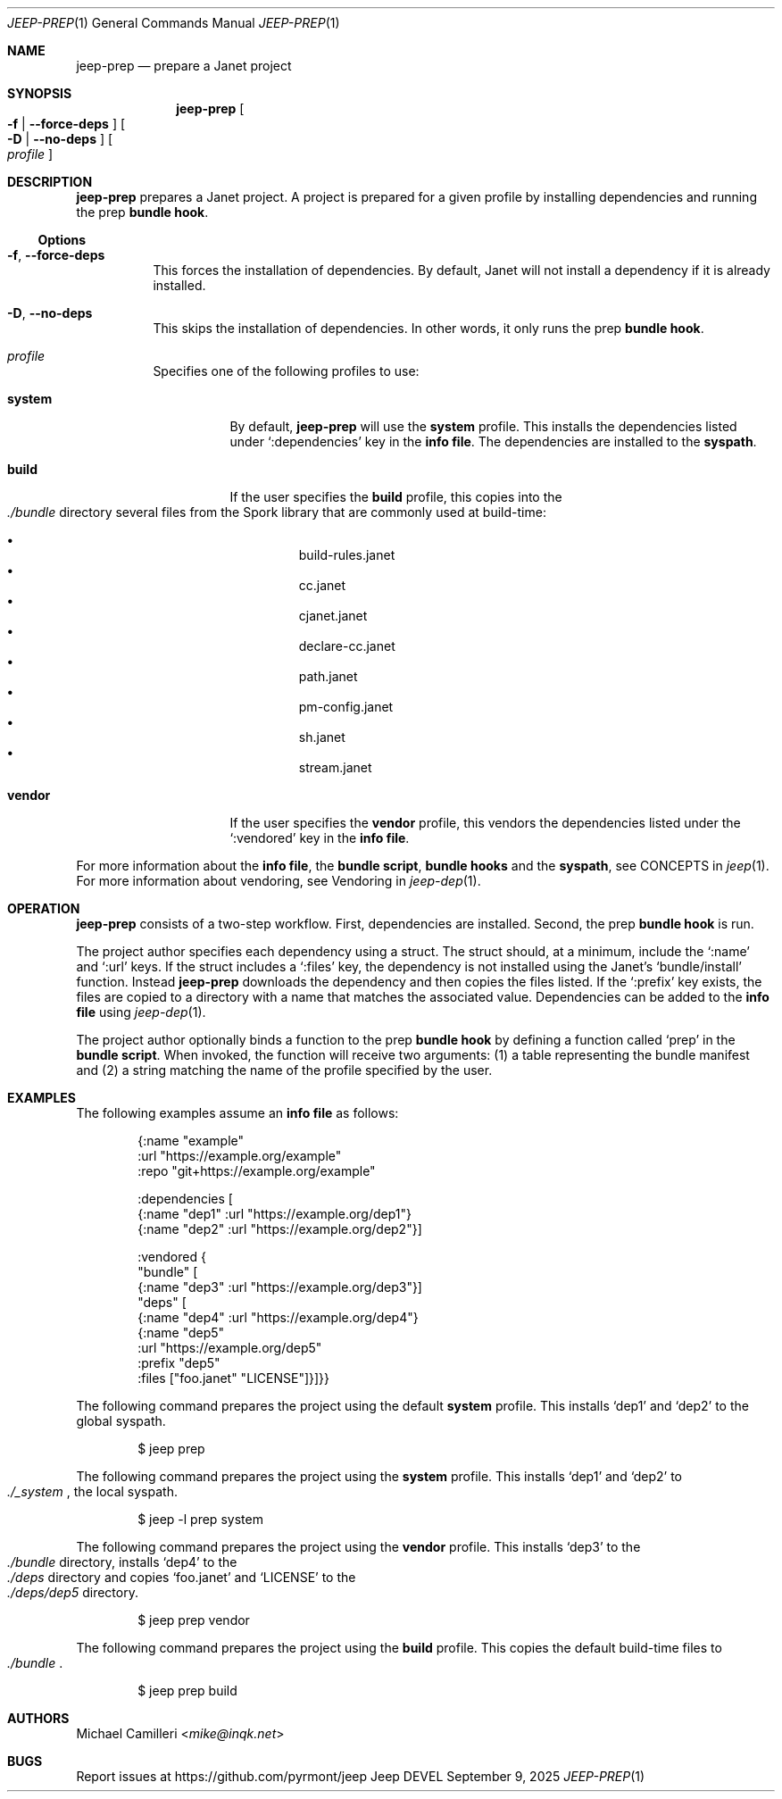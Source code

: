 .\"
.\" Generated by predoc at 2025-10-01T04:07:15Z
.\"
.Dd September 9, 2025
.Dt JEEP-PREP 1
.Os Jeep DEVEL
.
.Sh NAME
.Nm jeep-prep
.Nd prepare a Janet project
.
.Sh SYNOPSIS
.Nm
.Oo
.Fl f No \&|
.Fl "-force-deps"
.Oc
.Oo
.Fl D No \&|
.Fl "-no-deps"
.Oc
.Oo
.Ar profile
.Oc
.
.Sh DESCRIPTION
.Nm
prepares a Janet project.
A project is prepared for a given profile by installing dependencies
and running the prep
.Sy bundle hook .
.
.Ss Options
.Bl -tag -width Ds
.It Xo
.Fl f ,
.Fl "-force-deps"
.Xc
This forces the installation of dependencies.
By default,
Janet will not install a dependency if it is already installed.
.It Xo
.Fl D ,
.Fl "-no-deps"
.Xc
This skips the installation of dependencies.
In other words,
it only runs the prep
.Sy bundle hook .
.It Xo
.Ar profile
.Xc
Specifies one of the following profiles to use:
.Bl -tag -width Ds
.It Xo
.Cm system
.Xc
By default,
.Nm
will use the
.Cm system
profile.
This installs the dependencies listed under
.Ql ":dependencies"
key in the
.Sy info file .
The dependencies are installed to the
.Sy syspath .
.It Xo
.Cm build
.Xc
If the user specifies the
.Cm build
profile,
this copies into the
.Eo
.Pa ./bundle
.Ec
directory several files from the Spork library that are commonly
used at build-time:
.Pp
.Bl -bullet -offset 3n -compact
.It
build-rules.janet
.It
cc.janet
.It
cjanet.janet
.It
declare-cc.janet
.It
path.janet
.It
pm-config.janet
.It
sh.janet
.It
stream.janet
.El
.It Xo
.Cm vendor
.Xc
If the user specifies the
.Cm vendor
profile,
this vendors the dependencies listed under the
.Ql ":vendored"
key in the
.Sy info file .
.El
.El
.Pp
For more information about the
.Sy info file ,
the
.Sy bundle script ,
.Sy bundle hooks
and the
.Sy syspath ,
see CONCEPTS in
.Xr jeep 1 .
For more information about vendoring,
see Vendoring in
.Xr jeep-dep 1 .
.
.Sh OPERATION
.Nm
consists of a two-step workflow.
First,
dependencies are installed.
Second,
the prep
.Sy bundle hook
is run.
.Pp
The project author specifies each dependency using a struct.
The struct should,
at a minimum,
include the
.Ql ":name"
and
.Ql ":url"
keys.
If the struct includes a
.Ql ":files"
key,
the dependency is not installed using the Janet’s
.Ql "bundle/install"
function.
Instead
.Nm
downloads the dependency and then copies the files listed.
If the
.Ql ":prefix"
key exists,
the files are copied to a directory with a name that matches
the associated value.
Dependencies can be added to the
.Sy info file
using
.Xr jeep-dep 1 .
.Pp
The project author optionally binds a function to the prep
.Sy bundle hook
by defining a function called
.Ql "prep"
in the
.Sy bundle script .
When invoked,
the function will receive two arguments:
(1)
a table representing the bundle manifest and (2)
a string matching the name of the profile specified by the user.
.
.Sh EXAMPLES
The following examples assume an
.Sy info file
as follows:
.Bd -literal -offset indent
{:name \(dqexample\(dq
 :url \(dqhttps://example\&.org/example\(dq
 :repo \(dqgit+https://example\&.org/example\(dq

 :dependencies \(lB
   {:name \(dqdep1\(dq :url \(dqhttps://example\&.org/dep1\(dq}
   {:name \(dqdep2\(dq :url \(dqhttps://example\&.org/dep2\(dq}\(rB

 :vendored {
   \(dqbundle\(dq \(lB
     {:name \(dqdep3\(dq :url \(dqhttps://example\&.org/dep3\(dq}\(rB
   \(dqdeps\(dq \(lB
     {:name \(dqdep4\(dq :url \(dqhttps://example\&.org/dep4\(dq}
     {:name \(dqdep5\(dq
      :url \(dqhttps://example\&.org/dep5\(dq
      :prefix \(dqdep5\(dq
      :files \(lB\(dqfoo\&.janet\(dq \(dqLICENSE\(dq\(rB}\(rB}}
.Ed
.Pp
The following command prepares the project using the default
.Cm system
profile.
This installs ‘dep1’ and ‘dep2’ to the global syspath.
.Bd -literal -offset indent
$ jeep prep
.Ed
.Pp
The following command prepares the project using the
.Cm system
profile.
This installs ‘dep1’ and ‘dep2’ to
.Eo
.Pa ./_system
.Ec ,
the local syspath.
.Bd -literal -offset indent
$ jeep -l prep system
.Ed
.Pp
The following command prepares the project using the
.Cm vendor
profile.
This installs ‘dep3’ to the
.Eo
.Pa ./bundle
.Ec
directory,
installs ‘dep4’ to the
.Eo
.Pa ./deps
.Ec
directory and copies ‘foo.janet’ and ‘LICENSE’ to the
.Eo
.Pa ./deps/dep5
.Ec
directory.
.Bd -literal -offset indent
$ jeep prep vendor
.Ed
.Pp
The following command prepares the project using the
.Cm build
profile.
This copies the default build-time files to
.Eo
.Pa ./bundle
.Ec .
.Bd -literal -offset indent
$ jeep prep build
.Ed
.
.Sh AUTHORS
.An Michael Camilleri Aq Mt mike@inqk.net
.
.Sh BUGS
Report issues at
.Lk https://github.com/pyrmont/jeep
